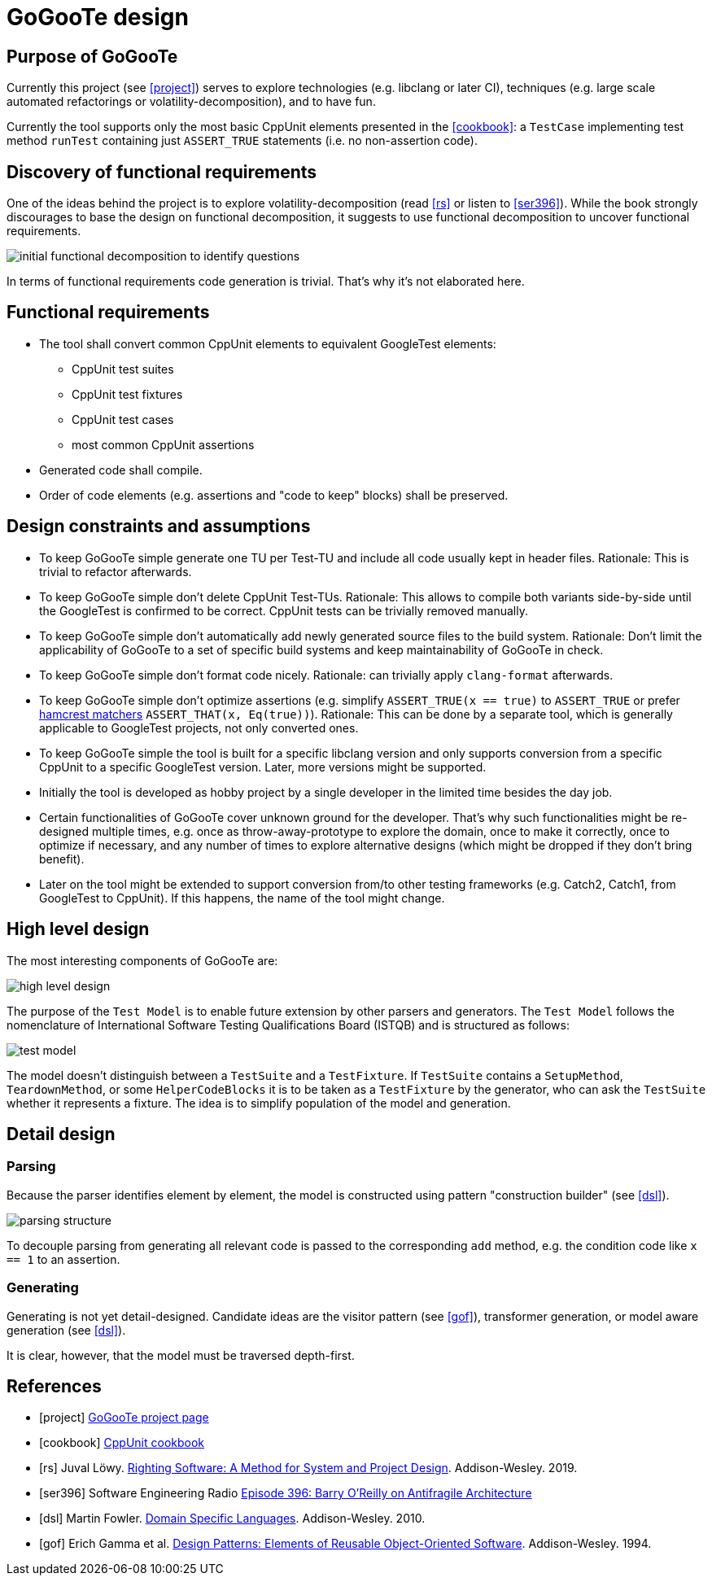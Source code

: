 = GoGooTe design

== Purpose of GoGooTe
Currently this project (see <<project>>) serves to explore technologies (e.g. libclang or later CI), techniques (e.g. large scale automated refactorings or volatility-decomposition), and to have fun.

Currently the tool supports only the most basic CppUnit elements presented in the <<cookbook>>: a `TestCase` implementing test method `runTest` containing just `ASSERT_TRUE` statements (i.e. no non-assertion code).

== Discovery of functional requirements
One of the ideas behind the project is to explore volatility-decomposition (read <<rs>> or listen to <<ser396>>). While the book strongly discourages to base the design on functional decomposition, it suggests to use functional decomposition to uncover functional requirements.

image::initial-functional-decomposition-to-identify-questions.svg[]

In terms of functional requirements code generation is trivial. That's why it's not elaborated here.

== Functional requirements
* The tool shall convert common CppUnit elements to equivalent GoogleTest elements:
** CppUnit test suites
** CppUnit test fixtures
** CppUnit test cases
** most common CppUnit assertions
* Generated code shall compile.
* Order of code elements (e.g. assertions and "code to keep" blocks) shall be preserved.

== Design constraints and assumptions
- To keep GoGooTe simple generate one TU per Test-TU and include all code usually kept in header files. Rationale: This is trivial to refactor afterwards.
- To keep GoGooTe simple don't delete CppUnit Test-TUs. Rationale: This allows to compile both variants side-by-side until the GoogleTest is confirmed to be correct. CppUnit tests can be trivially removed manually.
- To keep GoGooTe simple don't automatically add newly generated source files to the build system. Rationale: Don't limit the applicability of GoGooTe to a set of specific build systems and keep maintainability of GoGooTe in check.
- To keep GoGooTe simple don't format code nicely. Rationale: can trivially apply `clang-format` afterwards.
- To keep GoGooTe simple don't optimize assertions (e.g. simplify `ASSERT_TRUE(x == true)` to `ASSERT_TRUE` or prefer link:http://hamcrest.org/[hamcrest matchers] `ASSERT_THAT(x, Eq(true))`). Rationale: This can be done by a separate tool, which is generally applicable to GoogleTest projects, not only converted ones.
- To keep GoGooTe simple the tool is built for a specific libclang version and only supports conversion from a specific CppUnit to a specific GoogleTest version. Later, more versions might be supported.
- Initially the tool is developed as hobby project by a single developer in the limited time besides the day job.
- Certain functionalities of GoGooTe cover unknown ground for the developer. That's why such functionalities might be re-designed multiple times, e.g. once as throw-away-prototype to explore the domain, once to make it correctly, once to optimize if necessary, and any number of times to explore alternative designs (which might be dropped if they don't bring benefit).
- Later on the tool might be extended to support conversion from/to other testing frameworks (e.g. Catch2, Catch1, from GoogleTest to CppUnit). If this happens, the name of the tool might change.

== High level design
The most interesting components of GoGooTe are:

image::high-level-design.png[]

The purpose of the `Test Model` is to enable future extension by other parsers and generators. The `Test Model` follows the nomenclature of International Software Testing Qualifications Board (ISTQB) and is structured as follows:

image::test-model.png[]

The model doesn't distinguish between a `TestSuite` and a `TestFixture`. If `TestSuite` contains a `SetupMethod`, `TeardownMethod`, or some `HelperCodeBlocks` it is to be taken as a `TestFixture` by the generator, who can ask the `TestSuite` whether it represents a fixture. The idea is to simplify population of the model and generation.

== Detail design
=== Parsing
Because the parser identifies element by element, the model is constructed using pattern "construction builder" (see <<dsl>>).

image::parsing-structure.png[]

To decouple parsing from generating all relevant code is passed to the corresponding `add` method, e.g. the condition code like `x == 1` to an assertion.

=== Generating
Generating is not yet detail-designed. Candidate ideas are the visitor pattern (see <<gof>>), transformer generation, or model aware generation (see <<dsl>>).

It is clear, however, that the model must be traversed depth-first.

[bibliography]
== References
- [[[project]]] link:https://github.com/rknuus/GoGooTe[GoGooTe project page]
- [[[cookbook]]] link:http://cppunit.sourceforge.net/doc/cvs/cppunit_cookbook.html[CppUnit cookbook]
- [[[rs]]] Juval Löwy. link:https://learning.oreilly.com/library/view/righting-software-a/9780136524007/[Righting Software: A Method for System and Project Design]. Addison-Wesley. 2019.
- [[[ser396]]] Software Engineering Radio link:https://www.se-radio.net/2020/01/episode-396-barry-oreilly-on-antifragile-architecture/[Episode 396: Barry O’Reilly on Antifragile Architecture]
- [[[dsl]]] Martin Fowler. link:https://learning.oreilly.com/library/view/domain-specific-languages/9780132107549/[Domain Specific Languages]. Addison-Wesley. 2010.
- [[[gof]]] Erich Gamma et al. link:https://learning.oreilly.com/library/view/design-patterns-elements/0201633612/[Design Patterns: Elements of Reusable Object-Oriented Software]. Addison-Wesley. 1994.